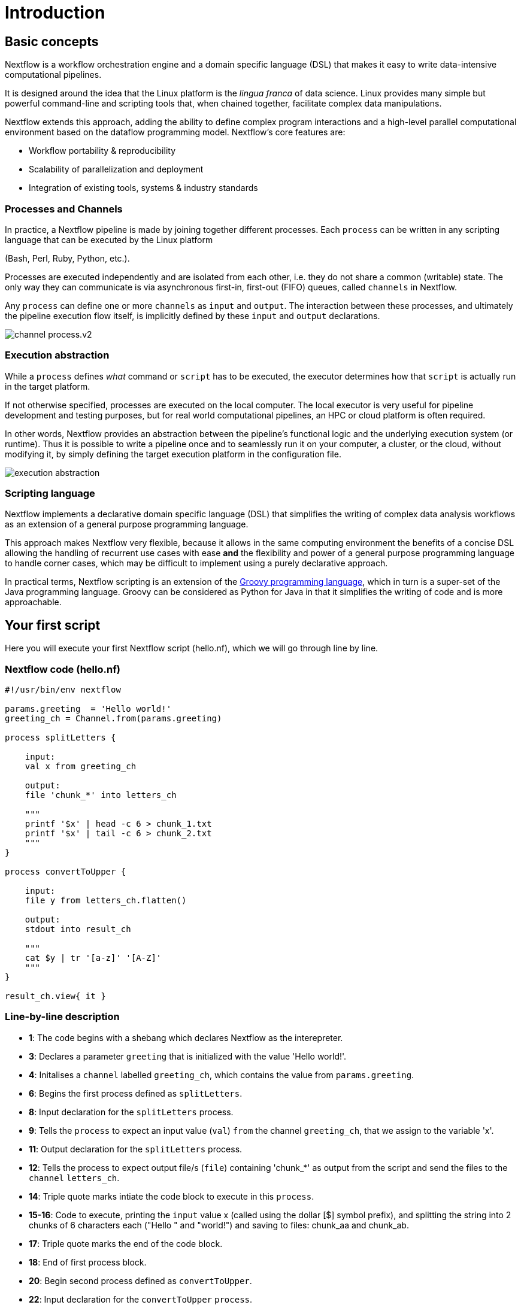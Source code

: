 = Introduction

== Basic concepts

Nextflow is a workflow orchestration engine and a domain specific language (DSL)
that makes it easy to write data-intensive computational pipelines.

It is designed around the idea that the Linux platform is the _lingua franca_ of data science.
Linux provides many simple but powerful command-line and scripting tools that, when chained together,
facilitate complex data manipulations.

Nextflow extends this approach, adding the ability to define complex program interactions and a
high-level parallel computational environment based on the dataflow programming model. Nextflow's
core features are:

* Workflow portability & reproducibility
* Scalability of parallelization and deployment
* Integration of existing tools, systems & industry standards

=== Processes and Channels

In practice, a Nextflow pipeline is made by joining together different processes.
Each `process` can be written in any scripting language that can be executed by the Linux platform

(Bash, Perl, Ruby, Python, etc.).

Processes are executed independently and are isolated from each other, i.e. they do not share a common
(writable) state. The only way they can communicate is via asynchronous first-in, first-out (FIFO) queues, called
`channels` in Nextflow.

Any `process` can define one or more `channels` as `input` and `output`. The interaction between these processes,
and ultimately the pipeline execution flow itself, is implicitly defined by these `input` and `output` declarations.

image::channel-process.v2.png[]

=== Execution abstraction

While a `process` defines _what_ command or `script` has to be executed, the executor determines
how that `script` is actually run in the target platform.

If not otherwise specified, processes are executed on the local computer. The local executor
is very useful for pipeline development and testing purposes, but for real world computational
pipelines, an HPC or cloud platform is often required.

In other words, Nextflow provides an abstraction between the pipeline's functional logic and
the underlying execution system (or runtime). Thus it is possible to write a pipeline once and to seamlessly
run it on your computer, a cluster, or the cloud, without modifying it, by simply defining
the target execution platform in the configuration file.

image::execution_abstraction.png[]

=== Scripting language

Nextflow implements a declarative domain specific language (DSL) that simplifies the writing 
of complex data analysis workflows as an extension of a general purpose programming language.

This approach makes Nextflow very flexible, because it allows in the same
computing environment the benefits of a concise DSL allowing the handling of
recurrent use cases with ease *and* the flexibility and power of a general purpose
programming language to handle corner cases, which may be difficult to implement using
a purely declarative approach.

In practical terms, Nextflow scripting is an extension of the https://groovy-lang.org/[Groovy programming language],
which in turn is a super-set of the Java programming language. Groovy can be considered as Python for Java in that
it simplifies the writing of code and is more approachable.


== Your first script

Here you will execute your first Nextflow script (hello.nf), which we will go through line by line. 

=== Nextflow code (hello.nf)

[source,nextflow,linenums]
----
#!/usr/bin/env nextflow

params.greeting  = 'Hello world!'
greeting_ch = Channel.from(params.greeting)

process splitLetters {

    input:
    val x from greeting_ch

    output:
    file 'chunk_*' into letters_ch

    """
    printf '$x' | head -c 6 > chunk_1.txt
    printf '$x' | tail -c 6 > chunk_2.txt
    """
}

process convertToUpper {

    input:
    file y from letters_ch.flatten()

    output:
    stdout into result_ch

    """
    cat $y | tr '[a-z]' '[A-Z]' 
    """
}

result_ch.view{ it }
----

=== Line-by-line description

* *1*: The code begins with a shebang which declares Nextflow as the interepreter.

* *3*: Declares a parameter `greeting` that is initialized with the value 'Hello world!'.

* *4*: Initalises a `channel` labelled `greeting_ch`, which contains the value from `params.greeting`.

* *6*: Begins the first process defined as `splitLetters`.

* *8*: Input declaration for the `splitLetters` process.

* *9*: Tells the `process` to expect an input value (`val`) `from` the channel `greeting_ch`, that we assign to the variable 'x'. 

* *11*: Output declaration for the `splitLetters` process.

* *12*: Tells the process to expect output file/s (`file`) containing 'chunk_*' as output from the script and send the files to the `channel` `letters_ch`. 

* *14*: Triple quote marks intiate the code block to execute in this `process`.

* *15-16*: Code to execute, printing the `input` value x (called using the dollar [$] symbol prefix), and splitting the string into 2 chunks of 6 characters each ("Hello " and "world!") and saving to files: chunk_aa and chunk_ab.

* *17*: Triple quote marks the end of the code block.

* *18*: End of first process block.

* *20*: Begin second process defined as `convertToUpper`.

* *22*: Input declaration for the `convertToUpper` `process`.

* *23*: Tells the `process` to expect `input` file/s (`file`; e.g. chunk_aa and chunk_ab) from the `letter_ch`, that we assign to the variable 'y'. 

TIP: The use of the operator `.flatten()` here is to split the two files into two separate items to be put through the next process (else they would treat them as a single element).

* *25*: Output declaration for the `convertToUpper` process.

* *26*: Tells the process to expect output as standard output (stdout) and direct this `into` the `result_ch` channel.

* *28*: Triple quote marks intiate the code block to execute in this `process`.

* *29*: Script to read files (cat) using the '$y' input variable, then pipe to uppercase conversion, outputting to standard output.

* *30*: Triple quote marks the end of the code block.

* *31*: End of first `process` block.

* *33*: The final output (in the `result_ch`) is printed to screen using the `view` operator (appended onto the channel name). 

=== In practise

Please now copy the following example into your favourite text editor 
and save it to a file named `hello.nf`.

Execute the script by entering the following command in your terminal:

[source,cmd]
----
nextflow run hello.nf
----

The output will look similar to the text shown below:

[source,cmd]
----
N E X T F L O W  ~  version 21.04.3
Launching `hello.nf` [confident_kowalevski] - revision: a3f5a9e46a
executor >  local (3)
[0d/59d203] process > splitLetters (1)   [100%] 1 of 1 ✔
[9f/1dd42a] process > convertToUpper (2) [100%] 2 of 2 ✔
HELLO 
WORLD!
----

Where the standard output shows (line by line): 

* *1*: The Nextflow version executed.

* *2*: The script and version names.

* *3*: The executor used (in the above case: local).

* *4*: The first `process` executed once (1). Starting with a unique hexadecimal (see TIP below) and ending with percent and job complete information. 

* *5*: The second process` executed twice (2).

* *6-7*: Followed by the printed result string from stdout.

TIP: The hexadecimal numbers, like `0d/59d203`, identify the unique process
execution. These numbers are also the prefix of the directories where each
process is executed. You can inspect the files produced by changing to the directory
`$PWD/work` and using these numbers to find the process-specific
execution path.

IMPORTANT: The second process runs twice, executing in two different work directories 
for each input file. Therefore, in the previous example the work directory [9f/1dd42a] 
represents just one of the two directories that were processed. To print all the 
relevent paths to screen, use the `-ansi-log` flag (e.g. `nextflow run hello.nf -ansi-log false`).

It's worth noting that the process `convertToUpper` is executed in
parallel, so there's no guarantee that the instance processing the first
split (the chunk 'Hello ') will be executed before the one
processing the second split (the chunk 'world!').

Thus, it is perfectly possible that you will get the final result
printed out in a different order:

[source,cmd]
....
WORLD!
HELLO
....

== Modify and resume

Nextflow keeps track of all the processes executed in your pipeline. If
you modify some parts of your script, only the processes that are
actually changed will be re-executed. The execution of the processes
that are not changed will be skipped and the cached result used instead.

This helps when testing or modifying part of your pipeline without
having to re-execute it from scratch.

For the sake of this tutorial, modify the `convertToUpper` process in
the previous example, replacing the process script with the string
`rev $y`, so that the process looks like this:

[source,nextflow,linenums]
----
process convertToUpper {

    input:
    file y from letters.flatten()

    output:
    stdout into result

    """
    rev $y
    """
}
----

Then save the file with the same name, and execute it by adding the
`-resume` option to the command line:

[source,cmd]
----
nextflow run hello.nf -resume
----

It will print output similar to this:

[source,cmd]
----
N E X T F L O W  ~  version 21.04.3
Launching `hello.nf` [admiring_venter] - revision: aed50861e0
executor >  local (2)
[74/d48321] process > splitLetters (1)   [100%] 1 of 1, cached: 1 ✔
[59/136e00] process > convertToUpper (1) [100%] 2 of 2 ✔
!dlrow
 olleH
----

You will see that the execution of the process `splitLetters` is
actually skipped (the process ID is the same), and its results are
retrieved from the cache. The second process is executed as expected,
printing the reversed strings.

TIP: The pipeline results are cached by default in the directory `$PWD/work`.
Depending on your script, this folder can take of lot of disk space.
If you are sure you won't resume your pipeline execution, clean this folder periodically.


== Pipeline parameters

Pipeline parameters are simply declared by prepending to a variable name
the prefix `params`, separated by a dot character. Their value can be
specified on the command line by prefixing the parameter name with a
double dash character, i.e. `--paramName`

Now, let's try to execute the previous example specifying a different input string parameter, as shown below:

[source,cmd]
----
nextflow run hello.nf --greeting '!odnum !aloH'
----

The string specified on the command line will override the default value
of the parameter. The output will look like this:

[source,cmd]
----
N E X T F L O W  ~  version 21.04.3
Launching `hello.nf` [serene_carlsson] - revision: aed50861e0
executor >  local (3)
[71/974e5d] process > splitLetters (1)   [100%] 1 of 1 ✔
[06/206ffa] process > convertToUpper (1) [100%] 2 of 2 ✔
Hola! 
mundo!
----

=== In DAG-like format

To better how Nextflow is dealing with the data in this pipeline, we share below a DAG-like figure to visual all the `inputs`, `outputs`, `channels` and `processes`.

.Check this out, by clicking here:
[%collapsible]
====

image::helloworlddiagram.png[]

====

